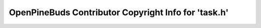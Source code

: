 =====================================================
OpenPineBuds Contributor Copyright Info for 'task.h'
=====================================================

